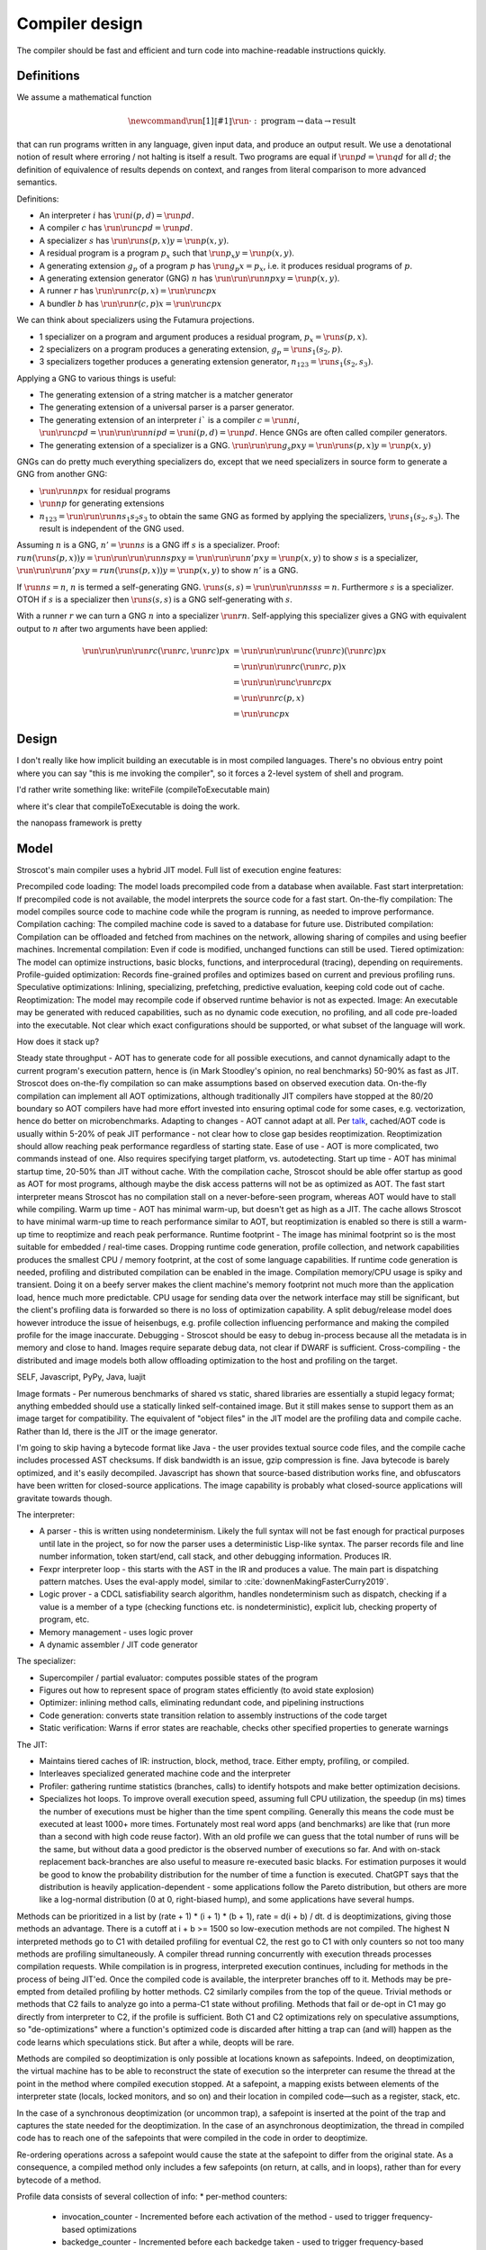 Compiler design
###############

The compiler should be fast and efficient and turn code into machine-readable instructions quickly.

Definitions
===========

We assume a mathematical function

.. math::

  \newcommand{\run}[1]{⟦#1⟧}
  \run{\cdot} : \text{program} \to \text{data} \to \text{result}

that can run programs written in any language, given input data, and produce an output result. We use a denotational notion of result where erroring / not halting is itself a result. Two programs are equal if :math:`\run{p} d = \run{q} d` for all :math:`d`; the definition of equivalence of results depends on context, and ranges from literal comparison to more advanced semantics.

Definitions:

* An interpreter :math:`i` has :math:`\run{i} (p,d) = \run{p} d`.
* A compiler :math:`c` has :math:`\run{\run{c} p} d = \run{p} d`.
* A specializer :math:`s` has :math:`\run{\run{s} (p,x)} y = \run{p} (x,y)`.
* A residual program is a program :math:`p_x` such that :math:`\run{p_x} y = \run{p} (x,y)`.
* A generating extension :math:`g_p` of a program :math:`p` has :math:`\run{g_p} x = p_x`, i.e. it produces residual programs of :math:`p`.
* A generating extension generator (GNG) :math:`n` has :math:`\run{\run{\run{n} p} x} y = \run{p} (x,y)`.
* A runner :math:`r` has :math:`\run{\run{r} c} (p,x) = \run{\run{c} p} x`
* A bundler :math:`b` has :math:`\run{\run{r} (c,p)} x = \run{\run{c} p} x`

We can think about specializers using the Futamura projections.

* 1 specializer on a program and argument produces a residual program, :math:`p_x = \run{s} (p,x)`.
* 2 specializers on a program produces a generating extension, :math:`g_p = \run{s_1} (s_2,p)`.
* 3 specializers together produces a generating extension generator, :math:`n_{123} = \run{s_1} (s_2,s_3)`.

Applying a GNG to various things is useful:

* The generating extension of a string matcher is a matcher generator
* The generating extension of a universal parser is a parser generator.
* The generating extension of an interpreter :math:`i`` is a compiler :math:`c = \run{n} i`, :math:`\run{\run{c} p} d = \run{\run{\run{n} i} p} d = \run{i} (p,d) = \run{p} d`. Hence GNGs are often called compiler generators.
* The generating extension of a specializer is a GNG. :math:`\run{\run{\run{g_s}p}x}y = \run{\run{s}(p,x)} y = \run{p}(x,y)`

GNGs can do pretty much everything specializers do, except that we need specializers in source form to generate a GNG from another GNG:

* :math:`\run{\run{n} p} x` for residual programs
* :math:`\run{n} p` for generating extensions
* :math:`n_{123} = \run{\run{\run{n} s_1} s_2} s_3` to obtain the same GNG as formed by applying the specializers, :math:`\run{s_1} (s_2,s_3)`. The result is independent of the GNG used.

Assuming :math:`n` is a GNG, :math:`n' = \run{n} s` is a GNG iff :math:`s` is a specializer. Proof: :math:`run (\run{s} (p,x)) y = \run{\run{\run{\run{n} s} p} x} y = \run{\run{\run{n'} p} x} y = \run{p} (x,y)` to show :math:`s` is a specializer, :math:`\run{\run{\run{n'} p} x} y = run (\run{s} (p,x)) y = \run{p} (x,y)` to show :math:`n'` is a GNG.

If :math:`\run{n} s = n`, :math:`n` is termed a self-generating GNG. :math:`\run{s} (s,s) = \run{\run{\run{n} s} s} s = n`. Furthermore :math:`s` is a specializer. OTOH if :math:`s` is a specializer then :math:`\run{s} (s,s)` is a GNG self-generating with :math:`s`.

With a runner :math:`r` we can turn a GNG :math:`n` into a specializer :math:`\run{r}n`. Self-applying this specializer gives a GNG with equivalent output to :math:`n` after two arguments have been applied:

.. math::

  \run{\run{\run{\run{r}c}(\run{r}c,\run{r}c)}p}x & = \run{\run{\run{\run{c}(\run{r}c)}(\run{r}c)}p}x \\
  & = \run{\run{\run{r}c}(\run{r}c,p)}x \\
  & = \run{\run{\run{c}\run{r}c}p}x \\
  & = \run{\run{r}c}(p,x) \\
  & = \run{\run{c}p}x

Design
======


I don't really like how implicit building an executable is in most compiled languages.
There's no obvious entry point where you can say "this is me invoking the compiler", so it forces a 2-level system of shell and program.

I'd rather write something like:
writeFile (compileToExecutable main)

where it's clear that compileToExecutable is doing the work.


the nanopass framework is pretty

Model
=====

Stroscot's main compiler uses a hybrid JIT model. Full list of execution engine features:

Precompiled code loading: The model loads precompiled code from a database when available.
Fast start interpretation: If precompiled code is not available, the model interprets the source code for a fast start.
On-the-fly compilation: The model compiles source code to machine code while the program is running, as needed to improve performance.
Compilation caching: The compiled machine code is saved to a database for future use.
Distributed compilation: Compilation can be offloaded and fetched from machines on the network, allowing sharing of compiles and using beefier machines.
Incremental compilation: Even if code is modified, unchanged functions can still be used.
Tiered optimization: The model can optimize instructions, basic blocks, functions, and interprocedural (tracing), depending on requirements.
Profile-guided optimization: Records fine-grained profiles and optimizes based on current and previous profiling runs.
Speculative optimizations: Inlining, specializing, prefetching, predictive evaluation, keeping cold code out of cache.
Reoptimization: The model may recompile code if observed runtime behavior is not as expected.
Image: An executable may be generated with reduced capabilities, such as no dynamic code execution, no profiling, and all code pre-loaded into the executable. Not clear which exact configurations should be supported, or what subset of the language will work.

How does it stack up?

Steady state throughput - AOT has to generate code for all possible executions, and cannot dynamically adapt to the current program's execution pattern, hence is (in Mark Stoodley's opinion, no real benchmarks) 50-90% as fast as JIT. Stroscot does on-the-fly compilation so can make assumptions based on observed execution data. On-the-fly compilation can implement all AOT optimizations, although traditionally JIT compilers have stopped at the 80/20 boundary so AOT compilers have had more effort invested into ensuring optimal code for some cases, e.g. vectorization, hence do better on microbenchmarks.
Adapting to changes - AOT cannot adapt at all. Per `talk <https://youtu.be/gx8DVVFPkcQ?t=2171>`__, cached/AOT code is usually within 5-20% of peak JIT performance - not clear how to close gap besides reoptimization. Reoptimization should allow reaching peak performance regardless of starting state.
Ease of use - AOT is more complicated, two commands instead of one. Also requires specifying target platform, vs. autodetecting.
Start up time - AOT has minimal startup time, 20-50% than JIT without cache. With the compilation cache, Stroscot should be able offer startup as good as AOT for most programs, although maybe the disk access patterns will not be as optimized as AOT. The fast start interpreter means Stroscot has no compilation stall on a never-before-seen program, whereas AOT would have to stall while compiling.
Warm up time - AOT has minimal warm-up, but doesn't get as high as a JIT. The cache allows Stroscot to have minimal warm-up time to reach performance similar to AOT, but reoptimization is enabled so there is still a warm-up time to reoptimize and reach peak performance.
Runtime footprint - The image has minimal footprint so is the most suitable for embedded / real-time cases. Dropping runtime code generation, profile collection, and network capabilities produces the smallest CPU / memory footprint, at the cost of some language capabilities. If runtime code generation is needed, profiling and distributed compilation can be enabled in the image. Compilation memory/CPU usage is spiky and transient. Doing it on a beefy server makes the client machine's memory footprint not much more than the application load, hence much more predictable. CPU usage for sending data over the network interface may still be significant, but the client's profiling data is forwarded so there is no loss of optimization capability. A split debug/release model does however introduce the issue of heisenbugs, e.g. profile collection influencing performance and making the compiled profile for the image inaccurate.
Debugging - Stroscot should be easy to debug in-process because all the metadata is in memory and close to hand. Images require separate debug data, not clear if DWARF is sufficient.
Cross-compiling - the distributed and image models both allow offloading optimization to the host and profiling on the target.

SELF, Javascript, PyPy, Java, luajit

Image formats - Per numerous benchmarks of shared vs static, shared libraries are essentially a stupid legacy format; anything embedded should use a statically linked self-contained image. But it still makes sense to support them as an image target for compatibility.
The equivalent of "object files" in the JIT model are the profiling data and compile cache. Rather than ld, there is the JIT or the image generator.

I'm going to skip having a bytecode format like Java - the user provides textual source code files, and the compile cache includes processed AST checksums. If disk bandwidth is an issue, gzip compression is fine. Java bytecode is barely optimized, and it's easily decompiled. Javascript has shown that source-based distribution works fine, and obfuscators have been written for closed-source applications. The image capability is probably what closed-source applications will gravitate towards though.

The interpreter:

* A parser - this is written using nondeterminism. Likely the full syntax will not be fast enough for practical purposes until late in the project, so for now the parser uses a deterministic Lisp-like syntax. The parser records file and line number information, token start/end, call stack, and other debugging information. Produces IR.
* Fexpr interpreter loop - this starts with the AST in the IR and produces a value. The main part is dispatching pattern matches. Uses the eval-apply model, similar to :cite:`downenMakingFasterCurry2019`.
* Logic prover - a CDCL satisfiability search algorithm, handles nondeterminism such as dispatch, checking if a value is a member of a type (checking functions etc. is nondeterministic), explicit lub, checking property of program, etc.
* Memory management - uses logic prover
* A dynamic assembler / JIT code generator

The specializer:

* Supercompiler / partial evaluator: computes possible states of the program
* Figures out how to represent space of program states efficiently (to avoid state explosion)
* Optimizer: inlining method calls, eliminating redundant code, and pipelining instructions
* Code generation: converts state transition relation to assembly instructions of the code target
* Static verification: Warns if error states are reachable, checks other specified properties to generate warnings

The JIT:

* Maintains tiered caches of IR: instruction, block, method, trace. Either empty, profiling, or compiled.
* Interleaves specialized generated machine code and the interpreter
* Profiler: gathering runtime statistics (branches, calls) to identify hotspots and make better optimization decisions.
* Specializes hot loops. To improve overall execution speed, assuming full CPU utilization, the speedup (in ms) times the number of executions must be higher than the time spent compiling. Generally this means the code must be executed at least 1000+ more times. Fortunately most real word apps (and benchmarks) are like that (run more than a second with high code reuse factor). With an old profile we can guess that the total number of runs will be the same, but without data a good predictor is the observed number of executions so far. And with on-stack replacement back-branches are also useful to measure re-executed basic blacks. For estimation purposes it would be good to know the probability distribution for the number of time a function is executed. ChatGPT says that the distribution is heavily application-dependent - some applications follow the Pareto distribution, but others are more like a log-normal distribution (0 at 0, right-biased hump), and some applications have several humps.

Methods can be prioritized in a list by (rate + 1) * (i + 1) * (b + 1), rate = d(i + b) / dt. d is deoptimizations, giving those methods an advantage. There is a cutoff at i + b >= 1500 so low-execution methods are not compiled. The highest N interpreted methods go to C1 with detailed profiling for eventual C2, the rest go to C1 with only counters so not too many methods are profiling simultaneously. A compiler thread running concurrently with execution threads processes compilation requests. While compilation is in progress, interpreted execution continues, including for methods in the process of being JIT'ed. Once the compiled code is available, the interpreter branches off to it. Methods may be pre-empted from detailed profiling by hotter methods. C2 similarly compiles from the top of the queue. Trivial methods or methods that C2 fails to analyze go into a perma-C1 state without profiling. Methods that fail or de-opt in C1 may go directly from interpreter to C2, if the profile is sufficient. Both C1 and C2 optimizations rely on speculative assumptions, so "de-optimizations" where a function's optimized code is discarded after hitting a trap can (and will) happen as the code learns which speculations stick. But after a while, deopts will be rare.

Methods are compiled so deoptimization is only possible at locations known as safepoints. Indeed, on deoptimization, the virtual machine has to be able to reconstruct the state of execution so the interpreter can resume the thread at the point in the method where compiled execution stopped. At a safepoint, a mapping exists between elements of the interpreter state (locals, locked monitors, and so on) and their location in compiled code—such as a register, stack, etc.

In the case of a synchronous deoptimization (or uncommon trap), a safepoint is inserted at the point of the trap and captures the state needed for the deoptimization. In the case of an asynchronous deoptimization, the thread in compiled code has to reach one of the safepoints that were compiled in the code in order to deoptimize.

Re-ordering operations across a safepoint would cause the state at the safepoint to differ from the original state. As a consequence, a compiled method only includes a few safepoints (on return, at calls, and in loops), rather than for every bytecode of a method.

Profile data consists of several collection of info:
* per-method counters:

  * invocation_counter - Incremented before each activation of the method - used to trigger frequency-based optimizations
  * backedge_counter - Incremented before each backedge taken - used to trigger frequency-based optimizations
  * Previous time the rate was acquired
  * Events (invocation and backedge counter increments) per millisecond
  * invoke_mask per-method
  * backedge_mask per-method
  * Total number of events saved at previous callback
  * Count of times method was exited via exception while interpreting
  * number_of_breakpoints, for fullspeed debugging support
  * Highest compile/OSR level this method has ever seen.

* detailed: instruction-level counts, several invocation/backends counts with timestamp, data on branches, call receiver types, typechecks (checkcast, instanceof, aastore). but collecting it adds 35% overhead over just per-method counters


Whole-Program Compilation - all code must be available at compile-time. This allows several optimizations
• Enables monomorphization which increases inlining opportunities and avoids the need to box primitives.
• Enables aggressive dead code elimination and tree shaking which significantly reduces code size.
• Enables cross namespace/module optimizations.

In the past, requiring access to the entire source code of a program may been impractical. Today, systems are sufficiently performant that JavaScript, Python, PHP, and Rust have ecosystems where there is no separate compilation, and arguably Java pioneered this model with JIT compilation not paying any attention to module boundaries. Similarly Google and Facebook use monolithic repositories of source code, but have caching optimizations so that developers may use the cloud.

Optimization
============

For a lot of compilation decisions we have several choices and want to pick the best one based on some criterion. Generally, there are various measurements to try to minimize. E.g. at compile time, there are various relevant metrics: execution time, memory usage, power usage. Similarly at runtime, there are more metrics: execution time, power usage, memory usage, executable size, throughput (work/time), latency (time from request to response). The runtime stuff is pretty loose - pretty much anything that can be estimated is fair game.

Complicating optimization, these criteria are not hard numbers but probabilistic variables, because computer performance depends on many uncontrollable factors hence is best treated is nondeterministic. We can consider simple statistics such as worst-case, best-case, average/mean, percentiles/quartiles, median, and mode, and differences such as range (worst-best). We can also consider moment-based values such as variance, standard deviation, coefficient of variation, skewness, and kurtosis. Going further, we can fit a probability distribution. According to the literature, execution time may be modeled by a Gumbel distribution (`ref <http://www.lasid.ufba.br/publicacoes/artigos/Estimating+Execution+Time+Probability+Distributions+in+Component-based+Real-Time+Systems.pdf>`__) or odd log-logistic generalized gamma (OLL-GG) or exponentiated Weibull (`ref <https://arxiv.org/pdf/2006.09864.pdf>`__), although these experiments should probably be redone as we are measuring different programs. The testbench is `here <https://mjsaldanha.com/sci-projects/3-prob-exec-times-1/>`__ and `here <https://github.com/matheushjs/ElfProbTET>`__ and could be extended with `gev <https://www.rdocumentation.org/packages/evd/versions/2.3-6/topics/gev>`__.

It would be great to support optimizing the code for any objective function based on some combination of these criteria. But that's hard. So let's look at some use cases:

* For a focused objective like running static verification, all we want to see the error messages so total elapsed compile time is the only measurement. Maybe we even want to disable outputting a binary, and all associated tasks.
* For a compile-run cycle run locally, e.g. a REPL or debugging session, we most likely just care about compile time plus run time execution time.
* For release builds, the main optimization criteria is some runtime criterion, like latency, execution time, etc. As a second constraint there is probably a compile time budget - although the binary will be used for some time, a 3 week compile time is probably not feasible. Thirdly maybe some "cost to compile" calculation.
* For CI builds on PRs, done in a cloud environment with 1000s of builds a day, "total cost to test" (compile+run) is most important. The main contributor to cost is power usage, but there could also be some  "machine rent / hour" cost.
* For compiling on Raspberry Pi, we mainly just want to get a build at all, but also it would good if it was fast. Maximum amount of memory, minimize some linear combination of compile time and runtime.
* For embedded, we want a small executable size (not the smallest possible though, there is probably a known budget like 64K), and to minimize runtime and compile time.

It seems the main objective function is always a weighted linear combination, and then we may want to add hard limit constraints (inequalities). So that's what we'll support initially, it's already better than GCC / Clang because you can tune the weights explicitly.

We use branch-and-bound to explore the possibilities. With good heuristics even the truncated search algorithm should give good results. The goal is to quickly find bottleneck code regions that have significant effects on performance and compute good optimizations quickly. Then another profiling build to test that the proposed changes were correct.

There is also ISA selection and tuning for specific machines and CPUs. ISA, timing, cache, and memory characteristics are available for specific CPUs, but compiling specifically for a single CPU is not done often. Usually for x86 the code is compiled to work on SSE2 (since it's part of AMD64) and tuned for a "generic" CPU. The definition of this is vague - for `GCC <https://gcc.gnu.org/bugzilla/show_bug.cgi?id=81616>`__ and `LLVM <https://reviews.llvm.org/D118534>`__ it seems to be Haswell with a few slow cases on other architectures patched. It is supposed to be "an average of popular targets", so using a weighted sum of processors according to sales is most appropriate, but per-CPU-model sales data doesn't seem to be available easily. `PassMark <https://www.cpubenchmark.net/share30.html>`__, `3DMark <https://benchmarks.ul.com/compare/best-cpus?amount=0&sortBy=POPULARITY&reverseOrder=true&types=MOBILE,DESKTOP&minRating=0>`__, and `UserBenchmark <https://cpu.userbenchmark.com/>`__ publish their list of most benchmarked processors, which is probably good enough.

Formally proving optimizations correct is a good idea, as they are often buggy.

E.g. overloading/dispatch can be implemented in a variety of ways, specialized for call site - generally it boils down to branching on some condition (binary search), or doing a table lookup. The fastest solution depends on which clauses are relatively hot, but in general we don't know which clauses are hot.

Profile-guided optimization is an effective solution to this lack of information: we instrument a binary with counters for the various questions we might ask, and generate a profile with the answers. We might need to run a binary several different times to get good coverage so we also need a way to combine profiles together, i.e. profiles form a commutative monoid. Profiles themselves introduce a "Heisenbug" problem: we cannot measure the detailed performance of an unprofiled program, and turning profiling off may change the performance significantly. The solution is to build with profiling support for almost all of the compilation pipeline. We should only omit profiling instructions for non-profiled builds at the assembly level. And if we use hardware-assisted sampling profiling then we don't even need profiling instructions, in many cases, so profiling can simply be always enabled. Still, if we are using profile information all the time and making major decisions based on it, it is important to be mostly accurate even on the initial run, so a good approximation is also key. (TODO: approximation of profiles is probably a whole research area, explore)

Direct Method Resolution: Optimizing method calls to assembly jumps to specific addresses during execution

Optimization variables
======================

The variables controlled by the optimization criteria include the standard optimization flags and more. Speculative inlining possibilities, register allocation, instruction scheduling, instruction selection, lifetimes of various compile-time caches,

Build model
===========

We have several complicating features:

* Cross compilation: In general, we have not one system, but two systems. To use the newer `Clang <https://clang.llvm.org/docs/CrossCompilation.html>`__ terminology, there is the **host** system where the program is being built, and the **target** system where the program will run. When the host and target systems are the same, it's a native build; otherwise it's a cross build.

  The older `GNU terminology <https://gcc.gnu.org/onlinedocs/gccint/Configure-Terms.html>`__ uses a triple, build/host/target; but the "target" there is really a configuration option, namely the supported target of the compiler that will run on the host. It is a gcc-ism to specify the supported target, as Clang is generally built to support all supported targets. Since remembering whether the build system builds the host or vice-versa is tricky, overall the Clang terminology host/target/supported targets seems clearer than build/host/target.

* Bootstrapping: We start with the source ``s`` and bootstrap compiler ``cB``, an old compiler using the old ABI. Then we build stage 1 ``c1=run(cB,s)``, new compiler on old ABI (targeting the host), and stage 2 ``c2=run(c1,s)``, new compiler on new ABI (targeting the target). We can test stage 2 (the "compiler bootstrap test") by building a new compiler ``c3=run(c2,s)``. If the build is deterministic, ``c3`` should be bit-identical to ``c2``. With multiple bootstrap compilers ``cB``, we can use diverse double-compiling :cite:`wheelerFullyCounteringTrusting2010` to increase our confidence in the correctness of the stage 2 compiler.

The toolchain (gcc, llvm, as, ld, ar, strip, etc.) should be target-dependent, information stored in a YAML file or similar
the package set is also target-dependent. some packages that are pure data are target-independent

 We can also run the test suite to compare outputs of ``c1`` and ``c2``. But we cannot compare performance of ``c1`` and ``c2``, because they use different ABIs, and also ``cB`` may be buggy so ``c1`` and ``c2`` may not behave exactly the same.

The compiler depends on libraries. The bootstrap compiler does not provide updated libraries, so we must build the libraries for the Stage 1 compiler.

build stage 2 compiler with the stage 1 compiler using the stage 1 package database ship with the stage 2 compiler). As such, the compiler is built with the identical libraries that it ships with. When running / interpreting byte code, we need to dynamically link packages and this way we can guarantee that the packages we link are identical to the ones the compiler was built with. This it is also the reason why we don’t have GHCi or Template Haskell support in the stage 1 compiler.

Complex bootstrap
=================

Software is bootstrappable when it does not depend on a binary seed, i.e. a seed that is not built from source. The “trusting trust” attack is only a symptom of an incomplete or missing bootstrap story - if every program is built from source, the attack is impossible. In practice, every software needs some bootstrap binaries, but the number and size of binary seeds should be a bare minimum.

For example Guix uses bootstrap-seeds (hex0 binaries), bootar (extract tar), and a static build of GNU Guile 2.0.9 (for build scripts / utilities). Then it builds gash (Scheme implementation of bash), https://github.com/oriansj/stage0-posix, and GNU Mes. Mes is a mutually self-hosting Scheme interpreter, C compiler, and C runtime library. Maybe you don't trust GNU Guile as the bootstrap. You can use "diverse double-compiling" and substitute the Scheme implementation of your choice as the bootstrap host implementation. For example GNU Mes itself. As the build is reproducible and depends minimally on the build host, the resulting GNU Mes should be identical regardless. GNU Mes can thus be regarded as a high-assurance bootstrap seed, that pretty much verifies itself. From GNU Mes, Guix then builds tcc (patched TinyCC), old gzip/make/patch, gcc 2.95 + GNU tools, gcc 4.9.4 + GNU tools, and finally modern gcc and the rest of the software stack.

So that is interesting and all, but how do we bootstrap Stroscot? Building a "self-hosted" compiler is a real challenge. You need to maintain at least two compilers (one to bootstrap your self-hosted compiler, and the self-hosted compiler itself). There is really a combination of strategies:

* Chaining a prior build - we see from the gcc build that chaining prior builds is a valid strategy whenever there is a fundamental change in the build requirements / compiler language (such as GCC changing from C to C++). In fact it is technically valid to use the "natural bootstrap process" - build each commit from the version of the previous commit, down to the initial bootstrap. But it is a bit slow - to reproduce a build at commit N you have to build roughly N binaries. Also fragile, as what do you do with a commit that breaks the build. It is better to have a manually-specified custom chain. It is important to specify the bootstrap chain within the compiler repo, directly or as a commit hash of a different repo, so you don't run into git bisect issues like "I checked out an old commit but it uses a different bootstrap process so it doesn't build".

* Seed compiler code - We can generate lower-level code from the source code, such as C, Java, Haskell, WASM, or a custom bytecode. The code can be generated automatically from the main compiler's source, as a backend target, but it is not clear if this is sufficiently verifiable - I guess it depends on how readable the code is and whether it can be matched efficiently with the original code. For example, much of the code is devoted to optimizing, backends, error messages, caching, and langauge server which is not necessary for bootstrapping. It is also possible to write this seed compiler code by hand, but then you have to maintain two compilers.

* Seed interpreter/VM - Bootstrapping from machine code with Hex0 is possible but it makes a lot more sense for portability and sanity to use a higher-level language as the initial seed. We could use GNU Mes, GCC, the JVM, WASM, Haskell, etc. as the seed language. The key is that the interpreter/VM can process the seed compiler output. It does not need to be particularly optimized, it just has to bootstrap an initial self-hosted version - e.g. it most likely does not have to free memory. Practically it will be a recent self-hosted optimized build that is used as the final step of the chain, for git bisect etc.

Actually bootstrapping is more complex. The compiler is really two components, an interpreter and a specializer. The input program can take arguments. The interpreter can take arguments (dialects, libraries). The specializer can take arguments (bytecode, optimization instructions, plugins). The output program can take arguments (compiled objects, runtime components such as libc or a garbage collector). All of these arguments and options aren't handled easily. Like platforms, probably it is easiest to bootstrap x86 first and then build other platforms by cross-compiling.

Compile-time code execution
===========================

We want to execute code that runs at compile time, e.g. reading a blob of data to be included as a literal. Clearly this code executes on the host, with the same filesystem as the rest of the source code.

We also want to read configuration, e.g. the target platform properties (word size, endianness, etc.).

Also we want to do computations with no runtime inputs, like 1+2.

Compiler ways
=============

GHC calls some options "compiler ways". They can be combined (e.g. threaded + debugging). The main issue is they affect the ABI, so ways need be stored into ABI hashes in installed libraries to avoid mismatching incompatible code objects.

- use the multi-threaded runtime system or not
- support profiling or not
- use additional debug assertions or not
- use different heap object representation (e.g. ``tables_next_to_code``)
- support dynamic linking or not

Depending on the selected way, the compiler produces and links appropriate objects together. These objects are identified by a suffix: e.g. ``*.p_o`` for an object built with profiling enabled; ``*.thr_debug_p.a`` for an archive built with multi-threading, debugging, and profiling enabled. See the gory details on the `wiki <https://gitlab.haskell.org/ghc/ghc/wikis/commentary/rts/compiler-ways>`__.

Installed packages usually don't provide objects for all the possible ways as it would make compilation times and disk space explode for features rarely used. The compiler itself and its boot libraries must be built for the target way.

Compiler memory management
==========================

For the compiler itself, a trivial bump or arena allocator is sufficient for most purposes, as it is invoked on a single file and lasts a few seconds. With multiple files and large projects the issue is more complicated, as some amount of information must be shared between files. Optimization passes are also quite traversal-intensive and it may be more efficient to do in-place updates with a tracing GC rather than duplicating the whole AST and de-allocating the old one. Two other sources of high memory usage are macros and generics, particularly in combination with optimizations that increase code size such as inlining.

Overall I don't see much of an opportunity, SSD and network speeds are sufficient to make virtual memory and compile farms usable, so the maximum memory is some large number of petabytes. The real issue is not total usage but locality, because compilers need to look up information about random methods, blocks, types etc. very often. But good caching/prefetching heuristics should not be too hard to develop. In practice the programs people compile are relatively small, and the bottleneck is the CPU because optimizations are similar to brute-force searching through the list of possible programs. Parallelization is still useful. Particularly when AMD has started selling 64-core desktop processors, it's clear that optimizing for some level of that, maybe 16 or 32 cores, is worthwhile.

Dynamic execution
=================

benefit: erases distinction between compile time and execution time. Hence optimizes for compile+execute time.


loading code at runtime
- typecheck, JIT compile, return function pointer
the function pointer doesn't have to be machine code, it can be bytecode, so the function runs through an interpreter
Compiler from IR to bytecode
Saving snapshots of the VM state (images)
Tracing JIT compiler
Use libgccjit for code generation?
Optimized assembly interpreter a la LuaJIT and JavaScriptCore


everyone had two entry points.
if you came from the
interpreter you had to call the
interpreter entry point and you
came from JITed code you entered the
JITed code favorite entry point

the goal here was JITed calling JITed had minimal overhead
so an x86 call instruction with the JITed entry point's address

so if a JITed calls interpreted there's a
JITed entry point that shuffles the
arguments and jumps to the interpreter

and if the interpreter makes
a call, it's a slow procedure that looks
up the interpreter endpoint or else
jumps to a trampoline that jumped to the JITed code

then there's deoptimization
it's tricky to stop running processors
from running code
if you try to
edit the method call buffers processors have
them cached
you
can't actually stop it
so first you change the vtable to the interpreter
then you change the head of the method to jump to the interpreter

there's also speculative optimization and escape analysis

Creating the compiled file consumes extra CPU time and storage vs the interpreter. The compiled version runs more efficiently. Some errors are only detected during compilation.

Julia - faster than Python, but JIT uses many slow trampolines

Javascript - V8 is a fast modern JIT


In a sea of nodes program dependence graph (PDG), nodes correspond to arithmetic/logic operations but also to control operations such as conditional jumps and loops. edges correspond to dependencies among operations.

graphs corresponding to relatively small programs turn quickly into a tangle that is quite difficult to grasp. PDGs cannot be read directly without assistance; this affects debugging speed. PDGs remain an obscure topic in advanced compiler courses.

In a CFG, nodes correspond to basic blocks, ordered sequences of operations that are always executed together. every operation belongs to a single basic block. edges correspond to control jumps across basic blocks. A CFG yields a structured, sequential view of the program that is easier to understand and debug, and is familiar for many systems engineers.

To turn a PDG into a CFG, compute an assignment of operations to basic blocks (global schedule) and an ordering of operations within each basic block (local schedule).

clustering basic blocks into (nested) loops, if-then-else structures, etc.
coloring the basic blocks that are executed most often

the value representation is optimized for the platform, and redundant checks are optimized out

The Implementation of Functional Programming Languages
Implementing functional languages: a tutorial
Implementing Lazy Functional Languages on Stock Hardware: The Spineless Tagless G-Machine
How to make a fast curry: push/enter vs eval/apply
GHC also does strictness analysis and optimistic evaluation.

a program is a dependency graph which is evaluated through a series of local reductions
the graph itself can be represented as code. In particular, we can represent a node as a function that when invoked, returns the desired value. The first time it is invoked, it asks the subnodes for their values and then operates on them, and then it overwrites itself with a new instruction that just says "return the result."


JIT cache: need >90% hit rate to pay off vs just doing normal JIT path of interpeting bytecode and optimizing. need profile data, otherwise optimizations will be different. The profile is a few megabytes but the compiled code may be 100s of megabytes since it has a lot of metadata.

rare methods don't show up in the profile, but may still need to be fast.

the c2 strategy is a counter with an absolute threshold. so eventually, as long it is not dead code, it will be JITed. it guarantees enough samples so that you have a good profile. trying to do an exponential decay so only hot methods

L1 cache is cheaper than memory, so clean up bytecode as soon as it is generated

IR dump
=======

A good compiler can get 80% of the code to a fast-enough state. But nontrivial hot spots will still need hand-optimizing and tuning. At first it can be good to tweak the original code to get it to generate IR differently, but eventually the algorithm is set and the micro-optimizations matter, so you want to bake in the low-level implementation.

With a wide-spectrum language the IR is the same language as the original, just using lower-level operations. So you can compile source-to-source or directly write in the IR. For example SQL is declarative but being able to write a functional program using the underlying sort, filter, merge anti-join, etc. operations would be useful.

There are many levels to the pipeline, and each one is useful. For an interpreted program the only step that can't be represented is actually running the program, e.g. converting ``print "Hi" exit`` to output.

Incremental compilation
=======================

Incremental compilation reduces rebuild time. With a good incremental build system, optimizations can be rechecked rather than rediscovered, so that the program doesn't actually spend much time optimizing even though it has expensive optimizations.

Hot reloading
=============

Hot reloading or "edit and continue" is the ability to change code and resources of a live application without restarting it. It speeds up the edit-test cycle because you can stay on a certain state of the program without needing to spend time to recreate it. It can be useful for games, UI design, or data analysis.

Edit and continue is really a debugger feature, because usually you edit the code while paused on a breakpoint, rather than while the program is actually running. Integrating with omniscient debugging is probably best, so you can manually select an old state and then evolve it using the new transition rules. For example when editing the jump height for a jump'n'run game, you probably don't want to continue from the game's start, or even the first jump input, but rather to just before the one tricky jump in the middle of the level. There is no indication of this magic location in the code or program state besides the player's x-coordinate being a certain value.

Erlang has hot code swapping, Smalltalks and Lisps have "live programming." Assisting System Evolution: A Smalltalk Retrospective is a recommended read.

The most basic implementation is to patch functions calls so they call a new function instead of an old one. A JIT already does this kind of patching when switching from interpreted to optimized code, so can do it easily. With ahead-of-time you can compile a new DLL, duplicate it to avoid locking, load it, and swap out the function pointer, but it requires specially marking the hot-reloadable methods.

Functions generally assume a fixed set of types and a fixed memory representation for all types. Changing the types or their representation can break program invariants and cause memory corruption. But it is possible - there are some projects for live kernel patching that can patch in-memory data structures to the correct format.

State is also an issue because the memory manager must be aware of the local state of a piece that reloaded and avoid leaking memory. In the case of handles such as an OpenGL context the desirable behavior is to transfer them over to the new code, but if the initialization code is changed then the handle should instead be closed and re-initialized. So we see some sort of incremental program execution going on.

live-patching: depending on optimizations, all callers maybe impacted, therefore need to be patched as well.
